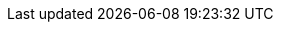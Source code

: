 // asciidoctor pdf generation
:toc:

// asciidoc settings for DE
// ==================================
ifdef::env-github[]
:tip-caption: :bulb:
:note-caption: :information_source:
:important-caption: :heavy_exclamation_mark:
:caution-caption: :fire:
:warning-caption: :warning:
endif::[]
ifndef::env-github[]
:tip-caption: Hinweis
:note-caption: Notiz
:important-caption: Wichtig
:caution-caption: Achtung
:warning-caption: Warnung
endif::[]

:appendix-caption: Anhang
:example-caption: Beispiel
:figure-caption: Abbildung
:!table-caption: Tabelle

:toc-title: Inhaltsverzeichnis

